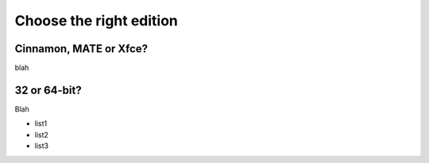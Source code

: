 Choose the right edition
========================

Cinnamon, MATE or Xfce?
-----------------------

blah

32 or 64-bit?
-------------

Blah

* list1
* list2
* list3

